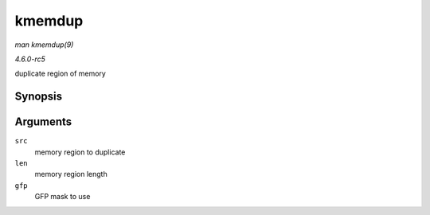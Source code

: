 .. -*- coding: utf-8; mode: rst -*-

.. _API-kmemdup:

=======
kmemdup
=======

*man kmemdup(9)*

*4.6.0-rc5*

duplicate region of memory


Synopsis
========

.. c:function:: void * kmemdup( const void * src, size_t len, gfp_t gfp )

Arguments
=========

``src``
    memory region to duplicate

``len``
    memory region length

``gfp``
    GFP mask to use


.. ------------------------------------------------------------------------------
.. This file was automatically converted from DocBook-XML with the dbxml
.. library (https://github.com/return42/sphkerneldoc). The origin XML comes
.. from the linux kernel, refer to:
..
.. * https://github.com/torvalds/linux/tree/master/Documentation/DocBook
.. ------------------------------------------------------------------------------
